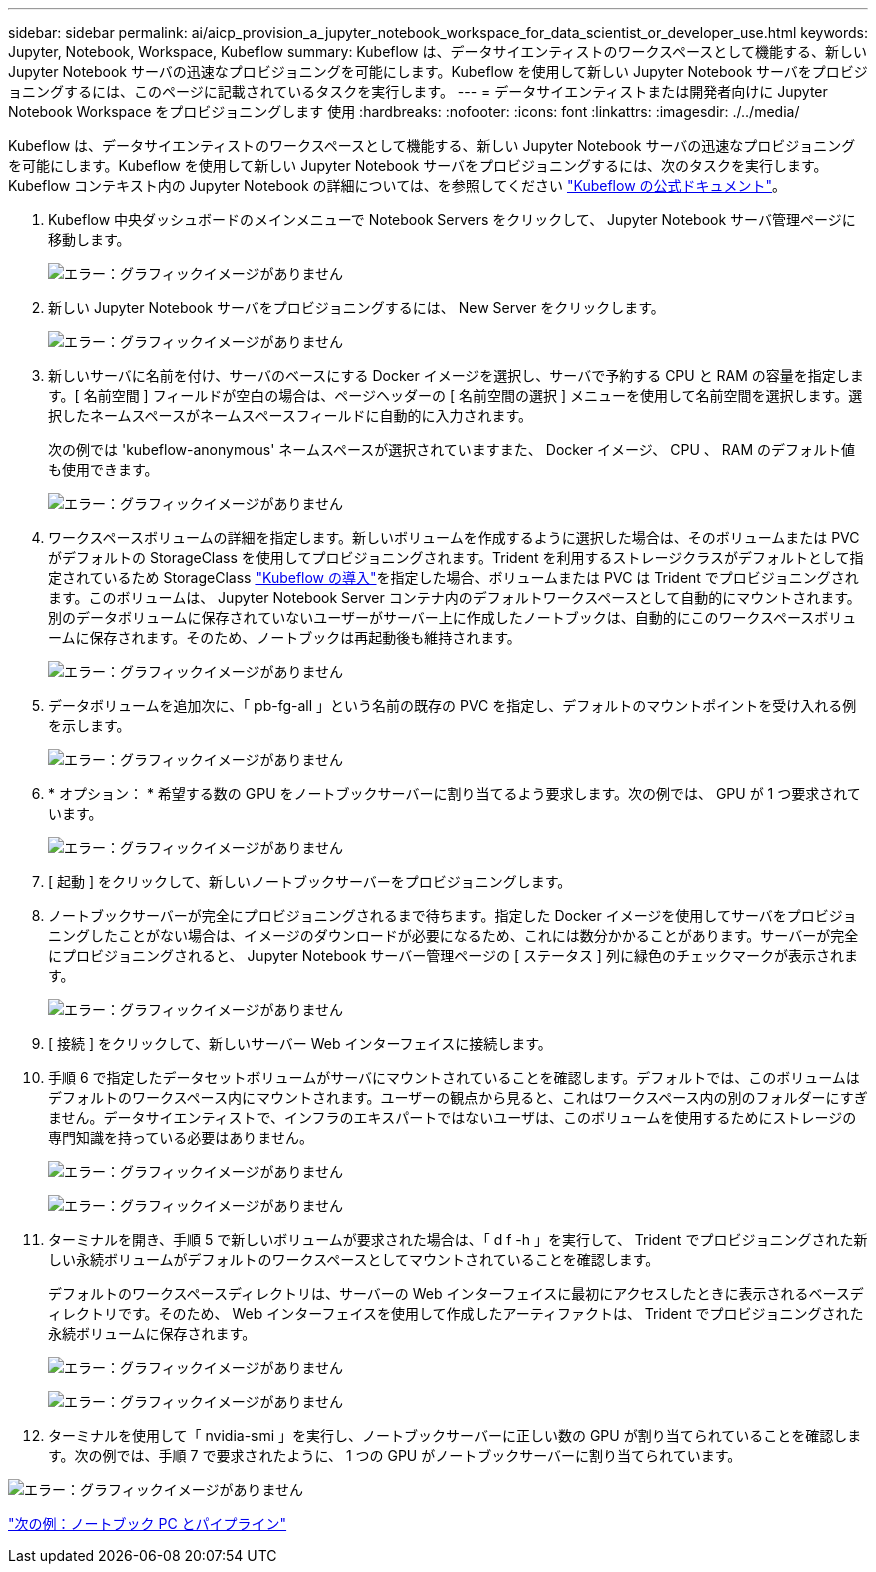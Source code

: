 ---
sidebar: sidebar 
permalink: ai/aicp_provision_a_jupyter_notebook_workspace_for_data_scientist_or_developer_use.html 
keywords: Jupyter, Notebook, Workspace, Kubeflow 
summary: Kubeflow は、データサイエンティストのワークスペースとして機能する、新しい Jupyter Notebook サーバの迅速なプロビジョニングを可能にします。Kubeflow を使用して新しい Jupyter Notebook サーバをプロビジョニングするには、このページに記載されているタスクを実行します。 
---
= データサイエンティストまたは開発者向けに Jupyter Notebook Workspace をプロビジョニングします 使用
:hardbreaks:
:nofooter: 
:icons: font
:linkattrs: 
:imagesdir: ./../media/


Kubeflow は、データサイエンティストのワークスペースとして機能する、新しい Jupyter Notebook サーバの迅速なプロビジョニングを可能にします。Kubeflow を使用して新しい Jupyter Notebook サーバをプロビジョニングするには、次のタスクを実行します。Kubeflow コンテキスト内の Jupyter Notebook の詳細については、を参照してください https://www.kubeflow.org/docs/components/notebooks/["Kubeflow の公式ドキュメント"^]。

. Kubeflow 中央ダッシュボードのメインメニューで Notebook Servers をクリックして、 Jupyter Notebook サーバ管理ページに移動します。
+
image:aicp_image9.png["エラー：グラフィックイメージがありません"]

. 新しい Jupyter Notebook サーバをプロビジョニングするには、 New Server をクリックします。
+
image:aicp_image10.png["エラー：グラフィックイメージがありません"]

. 新しいサーバに名前を付け、サーバのベースにする Docker イメージを選択し、サーバで予約する CPU と RAM の容量を指定します。[ 名前空間 ] フィールドが空白の場合は、ページヘッダーの [ 名前空間の選択 ] メニューを使用して名前空間を選択します。選択したネームスペースがネームスペースフィールドに自動的に入力されます。
+
次の例では 'kubeflow-anonymous' ネームスペースが選択されていますまた、 Docker イメージ、 CPU 、 RAM のデフォルト値も使用できます。

+
image:aicp_image11.png["エラー：グラフィックイメージがありません"]

. ワークスペースボリュームの詳細を指定します。新しいボリュームを作成するように選択した場合は、そのボリュームまたは PVC がデフォルトの StorageClass を使用してプロビジョニングされます。Trident を利用するストレージクラスがデフォルトとして指定されているため StorageClass link:aicp_kubeflow_deployment_overview.html["Kubeflow の導入"]を指定した場合、ボリュームまたは PVC は Trident でプロビジョニングされます。このボリュームは、 Jupyter Notebook Server コンテナ内のデフォルトワークスペースとして自動的にマウントされます。別のデータボリュームに保存されていないユーザーがサーバー上に作成したノートブックは、自動的にこのワークスペースボリュームに保存されます。そのため、ノートブックは再起動後も維持されます。
+
image:aicp_image12.png["エラー：グラフィックイメージがありません"]

. データボリュームを追加次に、「 pb-fg-all 」という名前の既存の PVC を指定し、デフォルトのマウントポイントを受け入れる例を示します。
+
image:aicp_image13.png["エラー：グラフィックイメージがありません"]

. * オプション： * 希望する数の GPU をノートブックサーバーに割り当てるよう要求します。次の例では、 GPU が 1 つ要求されています。
+
image:aicp_image14.png["エラー：グラフィックイメージがありません"]

. [ 起動 ] をクリックして、新しいノートブックサーバーをプロビジョニングします。
. ノートブックサーバーが完全にプロビジョニングされるまで待ちます。指定した Docker イメージを使用してサーバをプロビジョニングしたことがない場合は、イメージのダウンロードが必要になるため、これには数分かかることがあります。サーバーが完全にプロビジョニングされると、 Jupyter Notebook サーバー管理ページの [ ステータス ] 列に緑色のチェックマークが表示されます。
+
image:aicp_image15.png["エラー：グラフィックイメージがありません"]

. [ 接続 ] をクリックして、新しいサーバー Web インターフェイスに接続します。
. 手順 6 で指定したデータセットボリュームがサーバにマウントされていることを確認します。デフォルトでは、このボリュームはデフォルトのワークスペース内にマウントされます。ユーザーの観点から見ると、これはワークスペース内の別のフォルダーにすぎません。データサイエンティストで、インフラのエキスパートではないユーザは、このボリュームを使用するためにストレージの専門知識を持っている必要はありません。
+
image:aicp_image16.png["エラー：グラフィックイメージがありません"]

+
image:aicp_image17.png["エラー：グラフィックイメージがありません"]

. ターミナルを開き、手順 5 で新しいボリュームが要求された場合は、「 d f -h 」を実行して、 Trident でプロビジョニングされた新しい永続ボリュームがデフォルトのワークスペースとしてマウントされていることを確認します。
+
デフォルトのワークスペースディレクトリは、サーバーの Web インターフェイスに最初にアクセスしたときに表示されるベースディレクトリです。そのため、 Web インターフェイスを使用して作成したアーティファクトは、 Trident でプロビジョニングされた永続ボリュームに保存されます。

+
image:aicp_image18.png["エラー：グラフィックイメージがありません"]

+
image:aicp_image19.png["エラー：グラフィックイメージがありません"]

. ターミナルを使用して「 nvidia-smi 」を実行し、ノートブックサーバーに正しい数の GPU が割り当てられていることを確認します。次の例では、手順 7 で要求されたように、 1 つの GPU がノートブックサーバーに割り当てられています。


image:aicp_image20.png["エラー：グラフィックイメージがありません"]

link:aicp_example_notebooks_and_pipelines.html["次の例：ノートブック PC とパイプライン"]
